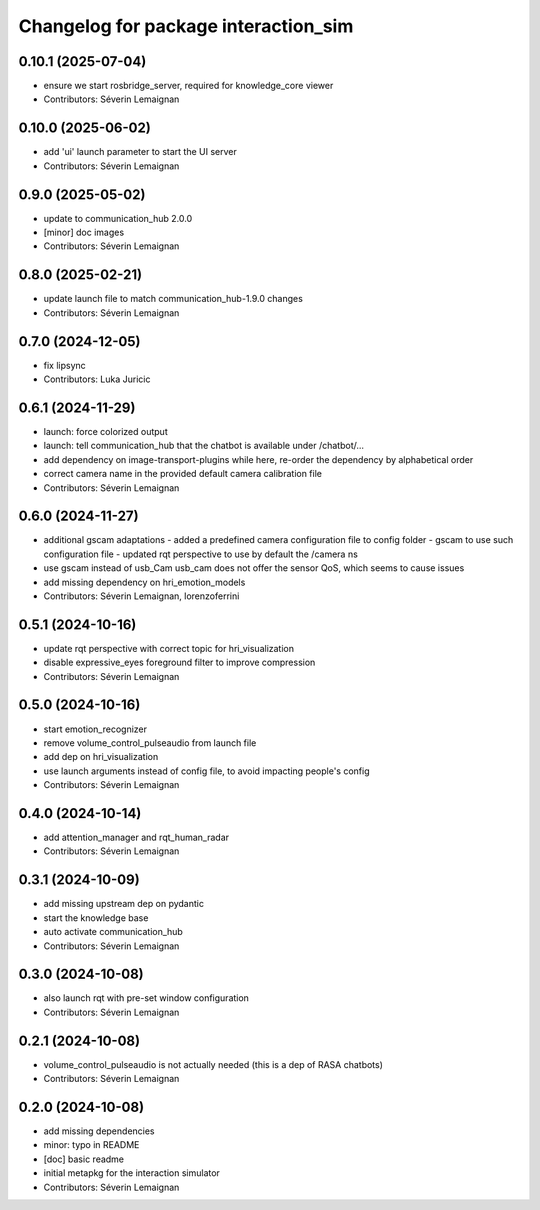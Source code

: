^^^^^^^^^^^^^^^^^^^^^^^^^^^^^^^^^^^^^
Changelog for package interaction_sim
^^^^^^^^^^^^^^^^^^^^^^^^^^^^^^^^^^^^^

0.10.1 (2025-07-04)
-------------------
* ensure we start rosbridge_server, required for knowledge_core viewer
* Contributors: Séverin Lemaignan

0.10.0 (2025-06-02)
-------------------
* add 'ui' launch parameter to start the UI server
* Contributors: Séverin Lemaignan

0.9.0 (2025-05-02)
------------------
* update to communication_hub 2.0.0
* [minor] doc images
* Contributors: Séverin Lemaignan

0.8.0 (2025-02-21)
------------------
* update launch file to match communication_hub-1.9.0 changes
* Contributors: Séverin Lemaignan

0.7.0 (2024-12-05)
------------------
* fix lipsync
* Contributors: Luka Juricic

0.6.1 (2024-11-29)
------------------
* launch: force colorized output
* launch: tell communication_hub that the chatbot is available under /chatbot/...
* add dependency on image-transport-plugins
  while here, re-order the dependency by alphabetical order
* correct camera name in the provided default camera calibration file
* Contributors: Séverin Lemaignan

0.6.0 (2024-11-27)
------------------
* additional gscam adaptations
  - added a predefined camera configuration file to config folder
  - gscam to use such configuration file
  - updated rqt perspective to use by default the /camera ns
* use gscam instead of usb_Cam
  usb_cam does not offer the sensor QoS, which seems to cause issues
* add missing dependency on hri_emotion_models
* Contributors: Séverin Lemaignan, lorenzoferrini

0.5.1 (2024-10-16)
------------------
* update rqt perspective with correct topic for hri_visualization
* disable expressive_eyes foreground filter to improve compression
* Contributors: Séverin Lemaignan

0.5.0 (2024-10-16)
------------------
* start emotion_recognizer
* remove volume_control_pulseaudio from launch file
* add dep on hri_visualization
* use launch arguments instead of config file, to avoid impacting people's config
* Contributors: Séverin Lemaignan

0.4.0 (2024-10-14)
------------------
* add attention_manager and rqt_human_radar
* Contributors: Séverin Lemaignan

0.3.1 (2024-10-09)
------------------
* add missing upstream dep on pydantic
* start the knowledge base
* auto activate communication_hub
* Contributors: Séverin Lemaignan

0.3.0 (2024-10-08)
------------------
* also launch rqt with pre-set window configuration
* Contributors: Séverin Lemaignan

0.2.1 (2024-10-08)
------------------
* volume_control_pulseaudio is not actually needed (this is a dep of RASA chatbots)
* Contributors: Séverin Lemaignan

0.2.0 (2024-10-08)
------------------
* add missing dependencies
* minor: typo in README
* [doc] basic readme
* initial metapkg for the interaction simulator
* Contributors: Séverin Lemaignan
